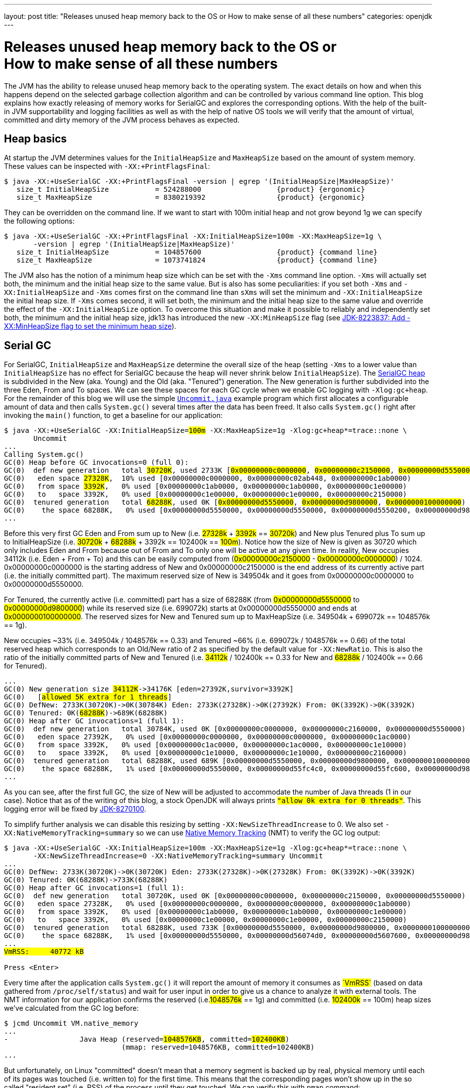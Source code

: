 ---
layout: post
title: "Releases unused heap memory back to the OS or How to make sense of all these numbers"
categories: openjdk
---

:toc:
:toc-placement!:
:source-highlighter: rouge
:icons: font
:listing-caption: Listing
:xrefstyle: short
:docinfo: shared
:docinfodir: styles/
ifdef::env-github[]
:tip-caption: :bulb:
:note-caption: :information_source:
:important-caption: :heavy_exclamation_mark:
:caution-caption: :fire:
:warning-caption: :warning:
endif::[]

= Releases unused heap memory back to the OS or pass:[<br/>]How to make sense of all these numbers
:page-author: Volker Simonis

The JVM has the ability to release unused heap memory back to the operating system. The exact details on how and when this happens depend on the selected garbage collection algorithm and can be controlled by various command line option. This blog explains how exactly releasing of memory works for SerialGC and explores the corresponding options. With the help of the built-in JVM supportability and logging facilities as well as with the help of native OS tools we will verify that the amount of virtual, committed and dirty memory of the JVM process behaves as expected.

== Heap basics

At startup the JVM determines values for the `InitialHeapSize` and `MaxHeapSize` based on the amount of system memory. These values can be inspected with `-XX:+PrintFlagsFinal`:

ifdef::env-github[TIP: You can read a much more nicely formatted version at https://simonis.github.io/Memory/Uncommit.html]

[source, console?prompt=$, options="nowrap", highlight=1]
----
$ java -XX:+UseSerialGC -XX:+PrintFlagsFinal -version | egrep '(InitialHeapSize|MaxHeapSize)'
   size_t InitialHeapSize           = 524288000                  {product} {ergonomic}
   size_t MaxHeapSize               = 8380219392                 {product} {ergonomic}
----

They can be overridden on the command line. If we want to start with 100m initial heap and not grow beyond 1g we can specify the following options:

[source, console?prompt=$, options="nowrap", highlight=1-2]
----
$ java -XX:+UseSerialGC -XX:+PrintFlagsFinal -XX:InitialHeapSize=100m -XX:MaxHeapSize=1g \
       -version | egrep '(InitialHeapSize|MaxHeapSize)'
   size_t InitialHeapSize           = 104857600                  {product} {command line}
   size_t MaxHeapSize               = 1073741824                 {product} {command line}
----

The JVM also has the notion of a minimum heap size which can be set with the `-Xms` command line option. `-Xms` will actually set both, the minimum and the initial heap size to the same value. But is also has some peculiarities: if you set both `-Xms` and `-XX:InitialHeapSize` and `-Xms` comes first on the command line than `sXms` will set the minimum and `-XX:InitialHeapSize` the initial heap size. If `-Xms` comes second, it will set both, the minimum and the initial heap size to the same value and override the effect of the `-XX:InitialHeapSize` option. To overcome this situation and make it possible to reliably and independently set both, the minimum and the initial heap size, jdk13 has introduced the new `-XX:MinHeapSize` flag (see https://bugs.openjdk.java.net/browse/JDK-8223837[JDK-8223837: Add -XX:MinHeapSize flag to set the minimum heap size]).

== Serial GC

For SerialGC, `InitialHeapSize` and `MaxHeapSize` determine the overall size of the heap (setting `-Xms` to a lower value than `InitialHeapSize` has no effect for SerialGC because the heap will never shrink below `InitialHeapSize`). The https://docs.oracle.com/en/java/javase/11/gctuning/factors-affecting-garbage-collection-performance.html[SerialGC heap] is subdivided in the New (aka. Young) and the Old (aka. "Tenured") generation. The New generation is further subdivided into the three Eden, From and To spaces. We can see these spaces for each GC cycle when we enable GC logging with `-Xlog:gc+heap`. For the remainder of this blog we will use the simple https://github.com/simonis/Memory/blob/master/examples/java/Uncommit.java[`Uncommit.java`] example program which first allocates a configurable amount of data and then calls `System.gc()` several times after the data has been freed. It also calls `System.gc()` right after invoking the `main()` function, to get a baseline for our application:

[source, console?prompt=$, options="nowrap", highlight=1-2, subs="+macros"]
----
$ java -XX:+UseSerialGC -XX:InitialHeapSize=+++<mark>100m</mark>+++ -XX:MaxHeapSize=1g -Xlog:gc+heap*=trace::none \
       Uncommit
...
Calling System.gc()
GC(0) Heap before GC invocations=0 (full 0):
GC(0)  def new generation   total +++<mark>30720K</mark>+++, used 2733K [+++<mark class="level1">0x00000000c0000000</mark>+++, +++<mark class="level1">0x00000000c2150000</mark>+++, +++<mark class="level2">0x00000000d5550000</mark>+++)
GC(0)   eden space +++<mark>27328K</mark>+++,  10% used [0x00000000c0000000, 0x00000000c02ab448, 0x00000000c1ab0000)
GC(0)   from space +++<mark>3392K</mark>+++,   0% used [0x00000000c1ab0000, 0x00000000c1ab0000, 0x00000000c1e00000)
GC(0)   to   space 3392K,   0% used [0x00000000c1e00000, 0x00000000c1e00000, 0x00000000c2150000)
GC(0)  tenured generation   total +++<mark>68288K</mark>+++, used 0K [+++<mark class="level2">0x00000000d5550000</mark>+++, +++<mark class="level2">0x00000000d9800000</mark>+++, +++<mark class="level2">0x0000000100000000</mark>+++)
GC(0)    the space 68288K,   0% used [0x00000000d5550000, 0x00000000d5550000, 0x00000000d5550200, 0x00000000d9800000)
...
----

Before this very first GC Eden and From sum up to New (i.e. +++<mark>27328k</mark>+++ + +++<mark>3392k</mark>+++ == +++<mark>30720k</mark>+++) and New plus Tenured plus To sum up to InitialHeapSize (i.e. +++<mark>30720k</mark>+++ + +++<mark>68288k</mark>+++ + 3392k == 102400k == +++<mark>100m</mark>+++). Notice how the size of New is given as 30720 which only includes Eden and From because out of From and To only one will be active at any given time. In reality, New occupies 34112k (i.e. Eden + From + To) and this can be easily computed from (+++<mark class="level1">0x00000000c2150000</mark>+++ - +++<mark class="level1">0x00000000c0000000</mark>+++) / 1024. 0x00000000c0000000 is the starting address of New and 0x00000000c2150000 is the end address of its currently active part (i.e. the initially committed part). The maximum reserved size of New is 349504k and it goes from 0x00000000c0000000 to 0x00000000d5550000.

For Tenured, the currently active (i.e. committed) part has a size of 68288K (from +++<mark class="level2">0x00000000d5550000</mark>+++ to +++<mark class="level2">0x00000000d9800000</mark>+++) while its reserved size (i.e. 699072k) starts at 0x00000000d5550000 and ends at +++<mark class="level2">0x0000000100000000</mark>+++. The reserved sizes for New and Tenured sum up to MaxHeapSize (i.e. 349504k + 699072k == 1048576k == 1g).

New occupies ~33% (i.e. 349504k / 1048576k == 0.33) and Tenured ~66% (i.e. 699072k / 1048576k == 0.66) of the total reserved heap which corresponds to an Old/New ratio of 2 as specified by the default value for `-XX:NewRatio`. This is also the ratio of the initially committed parts of New and Tenured (i.e. +++<mark>34112k</mark>+++ / 102400k == 0.33 for New and +++<mark>68288k</mark>+++ / 102400k == 0.66 for Tenured).

[source, console?prompt=$, options="nowrap", subs="+macros"]
----
...
GC(0) New generation size +++<mark>34112K</mark>+++->34176K [eden=27392K,survivor=3392K]
GC(0)   [+++<mark class="level1">allowed 5K extra for 1 threads</mark>+++]
GC(0) DefNew: 2733K(30720K)->0K(30784K) Eden: 2733K(27328K)->0K(27392K) From: 0K(3392K)->0K(3392K)
GC(0) Tenured: 0K(+++<mark>68288K</mark>+++)->689K(68288K)
GC(0) Heap after GC invocations=1 (full 1):
GC(0)  def new generation   total 30784K, used 0K [0x00000000c0000000, 0x00000000c2160000, 0x00000000d5550000)
GC(0)   eden space 27392K,   0% used [0x00000000c0000000, 0x00000000c0000000, 0x00000000c1ac0000)
GC(0)   from space 3392K,   0% used [0x00000000c1ac0000, 0x00000000c1ac0000, 0x00000000c1e10000)
GC(0)   to   space 3392K,   0% used [0x00000000c1e10000, 0x00000000c1e10000, 0x00000000c2160000)
GC(0)  tenured generation   total 68288K, used 689K [0x00000000d5550000, 0x00000000d9800000, 0x0000000100000000)
GC(0)    the space 68288K,   1% used [0x00000000d5550000, 0x00000000d55fc4c0, 0x00000000d55fc600, 0x00000000d9800000)
...
----

As you can see, after the first full GC, the size of New will be adjusted to accommodate the number of Java threads (1 in our case). Notice that as of the writing of this blog, a stock OpenJDK will always prints `+++<mark class="level1">"allow 0k extra for 0 threads"</mark>+++`. This logging error will be fixed by https://bugs.openjdk.java.net/browse/JDK-8270100[JDK-8270100].

To simplify further analysis we can disable this resizing by setting `-XX:NewSizeThreadIncrease` to 0. We also set `-XX:NativeMemoryTracking=summary` so we can use https://docs.oracle.com/en/java/javase/11/vm/native-memory-tracking.html[Native Memory Tracking] (NMT) to verify the GC log output:

[source, console?prompt=$, options="nowrap", highlight=1-2, subs="+macros"]
----
$ java -XX:+UseSerialGC -XX:InitialHeapSize=100m -XX:MaxHeapSize=1g -Xlog:gc+heap*=trace::none \
       -XX:NewSizeThreadIncrease=0 -XX:NativeMemoryTracking=summary Uncommit
...
GC(0) DefNew: 2733K(30720K)->0K(30720K) Eden: 2733K(27328K)->0K(27328K) From: 0K(3392K)->0K(3392K)
GC(0) Tenured: 0K(68288K)->733K(68288K)
GC(0) Heap after GC invocations=1 (full 1):
GC(0)  def new generation   total 30720K, used 0K [0x00000000c0000000, 0x00000000c2150000, 0x00000000d5550000)
GC(0)   eden space 27328K,   0% used [0x00000000c0000000, 0x00000000c0000000, 0x00000000c1ab0000)
GC(0)   from space 3392K,   0% used [0x00000000c1ab0000, 0x00000000c1ab0000, 0x00000000c1e00000)
GC(0)   to   space 3392K,   0% used [0x00000000c1e00000, 0x00000000c1e00000, 0x00000000c2150000)
GC(0)  tenured generation   total 68288K, used 733K [0x00000000d5550000, 0x00000000d9800000, 0x0000000100000000)
GC(0)    the space 68288K,   1% used [0x00000000d5550000, 0x00000000d56074d0, 0x00000000d5607600, 0x00000000d9800000)
...
+++<mark>VmRSS:	   40772 kB</mark>+++

Press <Enter>
----

Every time after the application calls `System.gc()` it will report the amount of memory it consumes as +++<mark>`VmRSS`</mark>+++ (based on data gathered from `/proc/self/status`) and wait for user input in order to give us a chance to analyze it with external tools. The NMT information for our application confirms the reserved (i.e.+++<mark>1048576k</mark>+++ == 1g) and committed (i.e. +++<mark>102400k</mark>+++ == 100m) heap sizes we've calculated from the GC log before:

[source, console?prompt=$, options="nowrap", highlight=1, subs="+macros"]
----
$ jcmd Uncommit VM.native_memory
...
-                 Java Heap (reserved=+++<mark>1048576KB</mark>+++, committed=+++<mark>102400KB</mark>+++)
                            (mmap: reserved=1048576KB, committed=102400KB)
...
----

But unfortunately, on Linux "committed" doesn't mean that a memory segment is backed up by real, physical memory until each of its pages was touched (i.e. written to) for the first time. This means that the corresponding pages won't show up in the so called "resident set" (i.e. RSS) of the process until they get touched. We can verify this with `pmap` command:

[source, console?prompt=$, options="nowrap", highlight=1]
----
$ pmap -x 17126
...
Address           Kbytes     RSS   Dirty Mode  Mapping
00000000c0000000   34112    1408    1408 rw---   [ anon ]    <1>
00000000c2150000  315392       0       0 -----   [ anon ]    <3>
00000000d5550000   68288     736     736 rw---   [ anon ]    <2>
00000000d9800000  630784       0       0 -----   [ anon ]    <3>
0000000800000000      12      12      12 rwx-- classes.jsa
0000000800003000    4348    4052    3140 rw--- classes.jsa
0000000800442000    7956    7632       0 r---- classes.jsa
...
---------------- ------- ------- -------
total kB         3470076   41820   14000
----

"rw" (i.e. read/write) mode means that the corresponding mapping has been committed while an empty mode indicates a virtual memory mapping which has only been reserved but not yet committed. "RSS" (i.e. resident set size) denotes the part of the corresponding mapping which is actually present in physical memory. If a virtual memory mapping is backed up by a file, the "Mapping" section contains the file name (e.g. `classes.jsa` for the CDS, i.e. class data sharing archive). For the Java heap `[ anon ]` indicates that it is an anonymous mapping. Finally, the "Dirty" column prints the amount of memory which has been changed with respect to the primary source of the mapping. For anonymous mappings like the Java heap, RSS is equal to Dirty but for file mappings like the CDS archive we can see that for writable sections some parts might still correspond to the original data in the file and Dirty \<= RSS \<= Kbytes. For read-only mappings, the application can't change the data so Dirty will always be zero (see these https://simonis.github.io/JavaZone2018/CDS/cds.xhtml#/10/1[slides] and https://vimeo.com/289644820#t=2789s[presentation] for more details about the CDS sections and layout).

For the Java heap we can see that a slice of 34112k callout:1[](which is exactly the size of "Eden + From + To") and another one of 68288k callout:2[](which corresponds to the size of Tenured) are committed while the remaining part of the heap callout:3[](315392k + 630784k == 946176k == 1048576k - 102400k == 1048576 - (34112k + 68288k)) is only reserved. The interesting and maybe surprising part of this itemization is the fact that out of the 102400k committed Java heap (as displayed by the GC log and NMT) only 2144k (i.e. 1408k + 736k) are initially mapped to physical memory and account for the process' RSS.

It is also interesting to see that for the old generation the RSS portion reported by `pmap` corresponds exactly to the used part of that region as reported by the GC log if we align it to 4k pages  callout:2[](i.e. 736k == (733k + 4k) & 0xfff8). For the new generation the 1408k RSS as reported by `pmap`  callout:1[] is much smaller than the 2733k reported by the GC log as "used". This difference is caused by a feature called "thread local allocation buffer" (TLAB) which is used to speed up allocations. It works by assigning each thread an own, private chunk of Eden such that it doesn't need to synchronize with other threads for each allocation. For the GC log, these parts of Eden count as "used", although the threads owning them might not have filled them up (i.e. touched them) completely. If we run our sample application with `-XX:-UseTLAB` we can see that the reported "used" size of +++<mark>1393k</mark>+++ for the new generation is much closer to the 1408k RSS as reported by `pmap`:

[source, console?prompt=$, options="nowrap", highlight=1-2, subs="+macros"]
----
$ java -XX:+UseSerialGC -XX:InitialHeapSize=100m -XX:MaxHeapSize=1g -Xlog:gc+heap*=trace::none \
       -XX:NewSizeThreadIncrease=0 -XX:NativeMemoryTracking=summary -XX:-UseTLAB Uncommit
...
GC(0) Heap before GC invocations=0 (full 0):
GC(0)  def new generation   total 30720K, used +++<mark>1393K</mark>+++ [0x00000000c0000000, 0x00000000c2150000, 0x00000000d5550000)
GC(0)   eden space 27328K,   5% used [0x00000000c0000000, 0x00000000c015c6a8, 0x00000000c1ab0000)
GC(0)   from space 3392K,   0% used [0x00000000c1ab0000, 0x00000000c1ab0000, 0x00000000c1e00000)
GC(0)   to   space 3392K,   0% used [0x00000000c1e00000, 0x00000000c1e00000, 0x00000000c2150000)
----

The size of the TLAB is adaptive but can also be specified with the `-XX:TLABSize` option. It defaults to zero which means that the initial size will be determined ergonomically. Unfortunately, this determined, initial size can only be logged in a debug build of the JVM with the command line option `-Xlog:tlab*=trace`:

[source, console?prompt=$, options="nowrap", highlight=1]
----
$ java -Xlog:tlab*=trace -version
[0.066s][trace][gc,tlab] TLAB min: 328 initial: 62914 max: 262144
...
----

To sum it up, we can see that after the first `System.gc()`, our Java process only uses ~40m of RSS (i.e. 41820k according to `pmap` and 40772k according to ``Uncommit``s output). The Java heap only contributes 2144k (i.e. 1408k + 736k) to this amount.

### Allocating memory

After pressing `<Enter>`, the sample application will allocate 512 megabaytes in chunks of `int[256]` arrays (the amount of allocated megabytes can be configured with the first command line argument). The allocations will trigger several implicit GCs and increase the committed heap to accommodate for the new data. After all the allocations have been satisfied, we get the following output:

[source, console?prompt=$, options="nowrap", subs="+macros"]
----
...
GC(24) Heap after GC invocations=21 (full 5):
GC(24)  def new generation   total +++<mark class="level1">30720K</mark>+++, used 3392K [0x00000000c0000000, 0x00000000c2150000, 0x00000000d5550000)
GC(24)   eden space +++<mark>27328K</mark>+++,   0% used [0x00000000c0000000, 0x00000000c0000000, 0x00000000c1ab0000)
GC(24)   from space +++<mark>3392K</mark>+++, 100% used [0x00000000c1ab0000, 0x00000000c1e00000, 0x00000000c1e00000)
GC(24)   to   space +++<mark>3392K</mark>+++,   0% used [0x00000000c1e00000, 0x00000000c1e00000, 0x00000000c2150000)
GC(24)  tenured generation   total +++<mark class="level2">699072K</mark>+++, used 530586K [0x00000000d5550000, 0x0000000100000000, 0x0000000100000000)
GC(24)    the space 699072K,  75% used [0x00000000d5550000, 0x00000000f5b76990, 0x00000000f5b76a00, 0x0000000100000000)
GC(24)  Metaspace       used 1066K, committed 1216K, reserved 1056768K
GC(24)   class space    used 101K, committed 192K, reserved 1048576K
Successfully allocated 512MB memory
VmRSS:	  605720 kB
...
----

The new generation is now using (i.e. has committed) 34112k (i.e. Eden + From + To == +++<mark>27328K</mark>+++ + +++<mark>3392K</mark>+++ + +++<mark>3392K</mark>+++ == +++<mark class="level1">30720K</mark>+++ + 3392K == 34112k) and the old generation is using +++<mark class="level2">699072k</mark>+++ which corresponds to its maximum size. These are the same numbers as reported by NMT (i.e. 699072k + 34112k == +++<mark>733184k</mark>+++):

[source, console?prompt=$, options="nowrap", subs="+macros"]
----
-                 Java Heap (reserved=1048576KB, committed=+++<mark>733184KB</mark>+++)
                            (mmap: reserved=1048576KB, committed=733184KB)
----

If we are looking at the `pmap` output, we'll see:

[source, console?prompt=$, options="nowrap"]
----
Address           Kbytes     RSS   Dirty Mode  Mapping
00000000c0000000   34112   34112   34112 rw---   [ anon ]   <1>
00000000c2150000  315392       0       0 -----   [ anon ]
00000000d5550000  699072  530588  530588 rw---   [ anon ]   <2>
0000000800000000      12      12      12 rwx-- classes.jsa
...
---------------- ------- ------- -------
total kB         3536640  607048  579104                    <3>
----

The Tenured generation is now fully committed and 530588k out of the total 699072k are mapped to physical memory callout:2[]. From the young generation, 34112k out of 315392k are committed and mapped to physical memory callout:1[]. These numbers correspond to the committed heap size reported by NMT (i.e. 699072k + 34112k == 733184k). The Java heap now contributes 564700k (i.e. 530588k + 34112k == 564700k) to the total of 607048k RSS callout:3[] (or 605720 as reported by the application) consumed by the Java process.

Pressing `<Enter>` one more time, will unlink the allocated memory and make it available for reclamation by the GC:

[source, console?prompt=$, options="nowrap"]
----
...
Successfully unlinked 512MB memory
VmRSS:	  605960 kB

Press <Enter>
...
----

Every subsequent press of `<Enter>` will trigger a new `System.gc()`. The total number of system GCs is configurable as an optional, second command line parameter and defaults to 5. We will now take a look at the `CardGeneration::compute_new_size` section in the log which we've ignored until now:

[source, options="nowrap", highlight=9..16, subs="+macros"]
----
GC(25) Heap before GC invocations=21 (full 5):
GC(25)  def new generation   total 30720K, used 14935K [0x00000000c0000000, 0x00000000c2150000, 0x00000000d5550000)
GC(25)   eden space 27328K,  42% used [0x00000000c0000000, 0x00000000c0b45ec8, 0x00000000c1ab0000)
GC(25)   from space 3392K, 100% used [0x00000000c1ab0000, 0x00000000c1e00000, 0x00000000c1e00000)
GC(25)   to   space 3392K,   0% used [0x00000000c1e00000, 0x00000000c1e00000, 0x00000000c2150000)
GC(25)  tenured generation   total 699072K, used +++<mark>528963K</mark>+++ [0x00000000d5550000, 0x0000000100000000, 0x0000000100000000)
GC(25)    the space 699072K,  75% used [0x00000000d5550000, 0x00000000f59e0df8, 0x00000000f59e0e00, 0x0000000100000000)

GC(25) CardGeneration::compute_new_size:
GC(25)     minimum_free_percentage:   0,40  maximum_used_percentage:   0,60
GC(25)      free_after_gc   : 671718,8K   used_after_gc   : +++<mark class="level1">27353,2K</mark>+++   capacity_after_gc   : 699072,0K
GC(25)      free_percentage:   0,96
GC(25)     maximum_free_percentage:   0,70  minimum_used_percentage:   0,30
GC(25)     _capacity_at_prologue: 699072,0K  minimum_desired_capacity: 68288,0K  maximum_desired_capacity: 91177,4K
GC(25)     shrinking:  initSize: 68288,0K  maximum_desired_capacity: +++<mark class="level2">91177,4K</mark>+++
GC(25)     shrink_bytes: 0,0K  current_shrink_factor: 0  new shrink factor: 10  _min_heap_delta_bytes: 192,0K

GC(25) DefNew: 14935K(30720K)->0K(30720K) Eden: 11543K(27328K)->0K(27328K) From: 3392K(3392K)->0K(3392K)
GC(25) Tenured: +++<mark>528963K</mark>+++(699072K)->+++<mark class="level1">27353K</mark>+++(699072K)

GC(25) Heap after GC invocations=22 (full 6):
GC(25)  def new generation   total 30720K, used 0K [0x00000000c0000000, 0x00000000c2150000, 0x00000000d5550000)
GC(25)   eden space 27328K,   0% used [0x00000000c0000000, 0x00000000c0000000, 0x00000000c1ab0000)
GC(25)   from space 3392K,   0% used [0x00000000c1ab0000, 0x00000000c1ab0000, 0x00000000c1e00000)
GC(25)   to   space 3392K,   0% used [0x00000000c1e00000, 0x00000000c1e00000, 0x00000000c2150000)
GC(25)  tenured generation   total 699072K, used +++<mark class="level1">27353K</mark>+++ [0x00000000d5550000, 0x0000000100000000, 0x0000000100000000)
GC(25)    the space 699072K,   3% used [0x00000000d5550000, 0x00000000d70064e0, 0x00000000d7006600, 0x0000000100000000)
Performed 1. System.gc()

VmRSS:	  603992 kB
Press <Enter>
----

This function gets called after each full GC to adjust the heap size between `InitialHeapSize` and `MaxHeapSize` if necessary. In addition to the initial and the maximum heap size it is controlled by the two parameters `MinHeapFreeRatio` which denotes the minimum percentage of heap free after GC to avoid expansion and `MaxHeapFreeRatio` which gives the maximum percentage of heap free after GC to avoid shrinking. For SerialGC the latter two parameters apply to the old generation only while for other GCs like G1 and ParallelGC they apply to the whole heap.

`MinHeapFreeRatio` (displayed as `minimum_free_percentage` in the GC log) defaults to 40% and `MaxHeapFreeRatio` (shown as `maximum_free_percentage` in the log) defaults to 70%. After this full GC cycle the used part of Tenured has dropped from +++<mark>528963k</mark>+++ to +++<mark class="level1">27353.2k</mark>+++ which leads to a free ratio of 96% (i.e. (699072k - 27353.2k) / 699072k == 0.96%). In order to compute the new size of Tenured after this GC we have to take into account that our `maximum_free_percentage` is 70%. So we set the currently `used_after_gc` amount (i.e. 27353.2k) to 30% and compute the desired size of Tenured to +++<mark class="level2">91177.4k</mark>+++ (i.e. 27353.2k / 0.30 == 91177.4). Notice that the minimal shrunken size of Tenured (i.e. `minimum_desired_capacity`) has a lower bound of 68288k which is the initially computed size of Tenured for a heap size of 100m.

This means that we could shrink Tenured after this GC cycle by 699072k - 91177k == 607895k. However, in order to avoid repetitive shrink/expand cycles, the JVM additionally damps the shrink amount (i.e. `shrink_bytes`) by a series of hard-coded shrink factors which start at 0% and increase from 10% to 40% and finally 100%. Because the initial shrink factor is 0% `shrink_bytes` evaluates to 0k which that means no heap reduction will happen after this GC. In the end, although this full GC has collected ~500m of garbage, the RSS footprint of the Java process remains almost unchanged at ~600m.

If we press `<Enter>` one more time, the second `System.gc()` will be triggered after we've unlinked the 512m of allocated memory:

[source, options="nowrap", highlight=9..17, subs="+macros"]
----
GC(26) Heap before GC invocations=22 (full 6):
GC(26)  def new generation   total 30720K, used 534K [0x00000000c0000000, 0x00000000c2150000, 0x00000000d5550000)
GC(26)   eden space 27328K,   1% used [0x00000000c0000000, 0x00000000c0085bb8, 0x00000000c1ab0000)
GC(26)   from space 3392K,   0% used [0x00000000c1ab0000, 0x00000000c1ab0000, 0x00000000c1e00000)
GC(26)   to   space 3392K,   0% used [0x00000000c1e00000, 0x00000000c1e00000, 0x00000000c2150000)
GC(26)  tenured generation   total 699072K, used 27353K [0x00000000d5550000, 0x0000000100000000, 0x0000000100000000)
GC(26)    the space 699072K,   3% used [0x00000000d5550000, 0x00000000d70064e0, 0x00000000d7006600, 0x0000000100000000)

GC(26) CardGeneration::compute_new_size:
GC(26)     minimum_free_percentage:   0,40  maximum_used_percentage:   0,60
GC(26)      free_after_gc   : 671718,4K   used_after_gc   : 27353,6K   capacity_after_gc   : 699072,0K
GC(26)      free_percentage:   0,96
GC(26)     maximum_free_percentage:   0,70  minimum_used_percentage:   0,30
GC(26)     _capacity_at_prologue: 699072,0K  minimum_desired_capacity: 68288,0K  maximum_desired_capacity: 91178,7K
GC(26)     shrinking:  initSize: 68288,0K  maximum_desired_capacity: +++<mark>91178,7K</mark>+++
GC(26)     shrink_bytes: +++<mark class="level2">60789,3K</mark>+++  current_shrink_factor: +++<mark class="level1">10</mark>+++  new shrink factor: 40  _min_heap_delta_bytes: 192,0K
GC(26) Shrinking tenured generation from 699072K to 638284K

GC(26) DefNew: 534K(30720K)->0K(30720K) Eden: 534K(27328K)->0K(27328K) From: 0K(3392K)->0K(3392K)
GC(26) Tenured: 27353K(699072K)->27353K(638284K)

GC(26) Heap after GC invocations=23 (full 7):
GC(26)  def new generation   total 30720K, used 0K [0x00000000c0000000, 0x00000000c2150000, 0x00000000d5550000)
GC(26)   eden space 27328K,   0% used [0x00000000c0000000, 0x00000000c0000000, 0x00000000c1ab0000)
GC(26)   from space 3392K,   0% used [0x00000000c1ab0000, 0x00000000c1ab0000, 0x00000000c1e00000)
GC(26)   to   space 3392K,   0% used [0x00000000c1e00000, 0x00000000c1e00000, 0x00000000c2150000)
GC(26)  tenured generation   total 638284K, used 27353K [0x00000000d5550000, 0x00000000fc4a3000, 0x0000000100000000)
GC(26)    the space 638284K,   4% used [0x00000000d5550000, 0x00000000d7006678, 0x00000000d7006800, 0x00000000fc4a3000)
Performed 2. System.gc()

VmRSS:	  604028 kB
Press <Enter>
----

This time the `maximum_desired_capacity` is +++<mark>91178.7k</mark>+++ which, together with the new shrink factor of +++<mark class="level1">10%</mark>+++, allows us to shrink (i.e. uncommit) the Tenured heap by +++<mark class="level2">60789.3k</mark>+++ (i.e. (699072k - 91178.7k) * 0.10 == 607893.3k * 0.10 == 60789.3k). Notice that although we've uncommitted ~60m of old heap, the RSS footprint of the process still remains unchanged at ~600m. This is because the 60m memory which we've just uncommitted haven't been touched before so they did not increase the memory footprint of the Java process. We can verify this by running `pmap`. After the previous, 6th full GC, the memory layout of the heap looked as follows:

[source, console?prompt=$, options="nowrap"]
----
Address           Kbytes     RSS   Dirty Mode  Mapping
00000000c0000000   34112   34112   34112 rw---   [ anon ]
00000000c2150000  315392       0       0 -----   [ anon ]
00000000d5550000  699072  528976  528976 rw---   [ anon ]  <1>
----

You can see that the whole 699072k Tenured generation is committed, but only 528976k are dirty callout:1[](i.e. have been touched). After the latest, 7th `System.gc()`, the `pmap` output looks as follows:

[source, console?prompt=$, options="nowrap"]
----
Address           Kbytes     RSS   Dirty Mode  Mapping
00000000c0000000   34112   34112   34112 rw---   [ anon ]
00000000c2150000  315392       0       0 -----   [ anon ]
00000000d5550000  638284  528976  528976 rw---   [ anon ]  <1>
00000000d90ad000   60788       0       0 -----   [ anon ]  <2>
----

As you can see, 60788k (i.e. 60789.3k aligned down to 4k pages) have now been uncommitted callout:2[], but the number of dirty pages remains the same callout:1[]. Uncommitting has no impact on the RSS footprint in this case. Let's see what happens if we trigger yet another `System.gc()`:

[source, options="nowrap", highlight=9..17, subs="+macros"]
----
GC(27) Heap before GC invocations=23 (full 7):
GC(27)  def new generation   total 30720K, used 534K [0x00000000c0000000, 0x00000000c2150000, 0x00000000d5550000)
GC(27)   eden space 27328K,   1% used [0x00000000c0000000, 0x00000000c0085bc0, 0x00000000c1ab0000)
GC(27)   from space 3392K,   0% used [0x00000000c1ab0000, 0x00000000c1ab0000, 0x00000000c1e00000)
GC(27)   to   space 3392K,   0% used [0x00000000c1e00000, 0x00000000c1e00000, 0x00000000c2150000)
GC(27)  tenured generation   total 638284K, used +++<mark>27354K</mark>+++ [0x00000000d5550000, 0x00000000fc4a3000, 0x0000000100000000)
GC(27)    the space 638284K,   4% used [0x00000000d5550000, 0x00000000d70068a8, 0x00000000d7006a00, 0x00000000fc4a3000)

GC(27) CardGeneration::compute_new_size:
GC(27)     minimum_free_percentage:   0,40  maximum_used_percentage:   0,60
GC(27)      free_after_gc   : 637481,5K   used_after_gc   :  802,5K   capacity_after_gc   : 638284,0K
GC(27)      free_percentage:   1,00
GC(27)     maximum_free_percentage:   0,70  minimum_used_percentage:   0,30
GC(27)     _capacity_at_prologue: 638284,0K  minimum_desired_capacity: 68288,0K  maximum_desired_capacity: 68288,0K
GC(27)     shrinking:  initSize: 68288,0K  maximum_desired_capacity: +++<mark class="level1">68288,0K</mark>+++
GC(27)     shrink_bytes: +++<mark class="level2">227998,4K</mark>+++  current_shrink_factor: +++<mark class="level2">40</mark>+++  new shrink factor: 100  _min_heap_delta_bytes: 192,0K
GC(27) Shrinking tenured generation from 638284K to 410288K

GC(27) DefNew: 534K(30720K)->0K(30720K) Eden: 534K(27328K)->0K(27328K) From: 0K(3392K)->0K(3392K)
GC(27) Tenured: +++<mark>27354K</mark>+++(638284K)->+++<mark>802K</mark>+++(410288K)

GC(27) Heap after GC invocations=24 (full 8):
GC(27)  def new generation   total 30720K, used 0K [0x00000000c0000000, 0x00000000c2150000, 0x00000000d5550000)
GC(27)   eden space 27328K,   0% used [0x00000000c0000000, 0x00000000c0000000, 0x00000000c1ab0000)
GC(27)   from space 3392K,   0% used [0x00000000c1ab0000, 0x00000000c1ab0000, 0x00000000c1e00000)
GC(27)   to   space 3392K,   0% used [0x00000000c1e00000, 0x00000000c1e00000, 0x00000000c2150000)
GC(27)  tenured generation   total 410288K, used +++<mark>802K</mark>+++ [0x00000000d5550000, 0x00000000ee5fc000, 0x0000000100000000)
GC(27)    the space 410288K,   0% used [0x00000000d5550000, 0x00000000d56189d8, 0x00000000d5618a00, 0x00000000ee5fc000)
Performed 3. System.gc()

VmRSS:	  484636 kB
Press <Enter>
----

This time, occupancy of Tenured after the GC has dropped from +++<mark>27354k</mark>+++ to +++<mark>802k</mark>+++. This means that we could potentially further shrink Tenured down to 2675k (i.e. 802.5 / 0.3 == 2675k) but because we have to respect the initial Tenured size as lower bound `maximum_desired_capacity` becomes +++<mark class="level1">68288k</mark>+++ which is equal to `minimum_desired_capacity`. Together with the new shrink factor of +++<mark class="level2">40%</mark>+++ this allows us to shrink the old heap by another +++<mark class="level2">227998.4k</mark>+++ (i.e. (638284k - 68288k) * 0.4 = 227998.4k). We can see that the RSS footprint of the process has now finally dropped from ~600m down to ~480m. This is still less than the ~220m we've shrunken the heap, but we know by now that it's not the amount of uncommitted memory which is crucial, but the amount of _dirty_ memory we've uncommitted.

The previous `pmap` output after the 7th full GC looked as follows:

[source, console?prompt=$, options="nowrap", subs="+macros"]
----
Address           Kbytes     RSS   Dirty Mode  Mapping
00000000c0000000   34112   34112   34112 rw---   [ anon ]
00000000c2150000  315392       0       0 -----   [ anon ]
00000000d5550000  638284  +++<mark class="level1">528976</mark>+++  528976 rw---   [ anon ]
00000000d90ad000   +++<mark>60788</mark>+++       0       0 -----   [ anon ] 
----

Comparing the previous memory map with the current one confirms these results:

[source, console?prompt=$, options="nowrap", subs="+macros"]
----
Address           Kbytes     RSS   Dirty Mode  Mapping
00000000c0000000   34112   34112   34112 rw---   [ anon ]
00000000c2150000  315392       0       0 -----   [ anon ]
00000000d5550000  410288  +++<mark class="level1">410288</mark>+++  410288 rw---   [ anon ]
00000000ee5fc000  +++<mark>288784</mark>+++       0       0 -----   [ anon ]
----

We've uncommitted an additional amount of 227996k (i.e. +++<mark>288784k</mark>+++ - +++<mark>60788k</mark>+++ == 227996k) which corresponds exactly to `shrink_bytes` aligned down to 4k pages. And this time, out of the 227996k uncommitted memory, 118688k (i.e. +++<mark class="level1">528976k</mark>+++ - +++<mark class="level1">410288k</mark>+++ == 118688k) have been dirty which correlates quite well with the observed decrease in the proecss' RSS usage from 604028k down to 484636k (i.e. 604028k - 484636k == 119392k).

After the 4th `System.gc()` we're finally down the initial Tenured size of +++<mark>68288k</mark>+++:

[source, options="nowrap", highlight=9..17, subs="+macros"]
----
GC(28) Heap before GC invocations=24 (full 8):
GC(28)  def new generation   total 30720K, used 808K [0x00000000c0000000, 0x00000000c2150000, 0x00000000d5550000)
GC(28)   eden space 27328K,   2% used [0x00000000c0000000, 0x00000000c00ca0f8, 0x00000000c1ab0000)
GC(28)   from space 3392K,   0% used [0x00000000c1ab0000, 0x00000000c1ab0000, 0x00000000c1e00000)
GC(28)   to   space 3392K,   0% used [0x00000000c1e00000, 0x00000000c1e00000, 0x00000000c2150000)
GC(28)  tenured generation   total 410288K, used 802K [0x00000000d5550000, 0x00000000ee5fc000, 0x0000000100000000)
GC(28)    the space 410288K,   0% used [0x00000000d5550000, 0x00000000d56189d8, 0x00000000d5618a00, 0x00000000ee5fc000)

GC(28) CardGeneration::compute_new_size:
GC(28)     minimum_free_percentage:   0,40  maximum_used_percentage:   0,60
GC(28)      free_after_gc   : 409485,2K   used_after_gc   :  802,8K   capacity_after_gc   : 410288,0K
GC(28)      free_percentage:   1,00
GC(28)     maximum_free_percentage:   0,70  minimum_used_percentage:   0,30
GC(28)     _capacity_at_prologue: 410288,0K  minimum_desired_capacity: 68288,0K  maximum_desired_capacity: 68288,0K
GC(28)     shrinking:  initSize: 68288,0K  maximum_desired_capacity: 68288,0K
GC(28)     shrink_bytes: 342000,0K  current_shrink_factor: 100  new shrink factor: 100  _min_heap_delta_bytes: 192,0K
GC(28) Shrinking tenured generation from 410288K to +++<mark>68288K</mark>+++

GC(28) DefNew: 808K(30720K)->0K(30720K) Eden: 808K(27328K)->0K(27328K) From: 0K(3392K)->0K(3392K)
GC(28) Tenured: 802K(410288K)->802K(+++<mark>68288K</mark>+++)

GC(28) Heap after GC invocations=25 (full 9):
GC(28)  def new generation   total 30720K, used 0K [0x00000000c0000000, 0x00000000c2150000, 0x00000000d5550000)
GC(28)   eden space 27328K,   0% used [0x00000000c0000000, 0x00000000c0000000, 0x00000000c1ab0000)
GC(28)   from space 3392K,   0% used [0x00000000c1ab0000, 0x00000000c1ab0000, 0x00000000c1e00000)
GC(28)   to   space 3392K,   0% used [0x00000000c1e00000, 0x00000000c1e00000, 0x00000000c2150000)
GC(28)  tenured generation   total +++<mark>68288K</mark>+++, used 802K [0x00000000d5550000, 0x00000000d9800000, 0x0000000100000000)
GC(28)    the space 68288K,   1% used [0x00000000d5550000, 0x00000000d5618b10, 0x00000000d5618c00, 0x00000000d9800000)
Performed 4. System.gc()

VmRSS:	  +++<mark class="level1">141304 kB</mark>+++
Press <Enter>
----

The RSS footprint has significantly dropped down to +++<mark class="level1">~140m</mark>+++ but is still significantly higher compared to the ~40m before the allocation of 512m of data by the application. The output of `pmap` shows that although the live set of Java objects in New and Tenured only requires ~800k of memory, both New and Tenured are now fully touched and dirty up to the amount of `InitialHeapSize` (i.e. +++<mark>68288k</mark>+++ + +++<mark>34112k</mark>+++ == 102400k == 100m) and contribute with 100m to the RSS footprint of the process:

[source, console?prompt=$, options="nowrap", subs="+macros"]
----
Address           Kbytes     RSS   Dirty Mode  Mapping
00000000c0000000   34112   +++<mark>34112</mark>+++   34112 rw---   [ anon ]
00000000c2150000  315392       0       0 -----   [ anon ]
00000000d5550000   68288   +++<mark>68288</mark>+++   68288 rw---   [ anon ]
00000000d9800000  630784       0       0 -----   [ anon ]
----

These 100m which correspond to the difference between the initial and the current memory usage won't go away, no matter how often we will call `System.gc()` and no matter how low the heap consumption will decrease.

== Fine tuning

=== `-XX:+AlwaysPreTouch`

The fact that Linux by default lazily maps committed, virtual memory to real, physical memory only when the corresponding memory pages get actually touched is a nice optimization which helps to save memory and CPU cycles at startup. But it also comes at a cost. Depending on the https://www.kernel.org/doc/Documentation/vm/overcommit-accounting[memory overcommit settings] an application might run into out of memory situations long time after it has reserved and committed the amount of memory it requires. Also, mapping virtual to physical pages on demand can cause unpredictable delays for certain memory accesses. To mitigate these drawbacks, the OpenJDK provides the `-XX:+AlwaysPreTouch` option (off by default) which will immediately touch (i.e. map to phyiscal memory) all the committed heap and code cache parts right at JVM startup. Enabling `-XX:+AlwaysPreTouch` slows done the startup a little bit but leads to more consistent and constant runtime behavior.

Running our example `Uncommit` application with `-XX:+AlwaysPreTouch` will result in the following GC log output for the first `System.gc()`:

[source, console?prompt=$, options="nowrap", highlight=1..2, subs="+macros"]
----
$ java -XX:+UseSerialGC -XX:InitialHeapSize=100m -XX:MaxHeapSize=1g -Xlog:gc+heap*=trace::none \
       -XX:NewSizeThreadIncrease=0 -XX:+AlwaysPreTouch Uncommit
...
GC(0) Heap after GC invocations=1 (full 1):
GC(0)  def new generation   total 30720K, used 0K [0x00000000c0000000, 0x00000000c2150000, 0x00000000d5550000)
GC(0)   eden space 27328K,   0% used [0x00000000c0000000, 0x00000000c0000000, 0x00000000c1ab0000)
GC(0)   from space 3392K,   0% used [0x00000000c1ab0000, 0x00000000c1ab0000, 0x00000000c1e00000)
GC(0)   to   space 3392K,   0% used [0x00000000c1e00000, 0x00000000c1e00000, 0x00000000c2150000)
GC(0)  tenured generation   total 68288K, used 733K [0x00000000d5550000, 0x00000000d9800000, 0x0000000100000000)
GC(0)    the space 68288K,   1% used [0x00000000d5550000, 0x00000000d5607500, 0x00000000d5607600, 0x00000000d9800000)
...
VmRSS:	  +++<mark>147532</mark>+++ kB
----

Compared to before when running with the default `-XX:-AlwaysPreTouch` setting, the size and occupancy of New and Tenured are exactly the same, but the RSS footprint of the whole process has increased from ~40m to +++<mark>~147m</mark>+++. Double checking with `pmap` confirms, that the committed parts of New and Tenured have the same size like before with the only difference that they are now fully dirty (i.e. completely mapped to physical pages):

[source, console?prompt=$, options="nowrap", subs="+macros"]
----
Address           Kbytes     RSS   Dirty Mode  Mapping
00000000c0000000   +++<mark>34112</mark>+++   +++<mark>34112</mark>+++   34112 rw---   [ anon ]
00000000c2150000  315392       0       0 -----   [ anon ]
00000000d5550000   +++<mark class="level1">68288</mark>+++   +++<mark class="level1">68288</mark>+++   68288 rw---   [ anon ]
00000000d9800000  630784       0       0 -----   [ anon ]
----

A careful reader might have observed that the fully touched heap only accounts for ~100m additional memory. The remaining ~7m of additional RSS memory originate from the Code Cache (used by the JIT compilers) which has now also been completely touched at startup. With `-XX:+AlwaysPreTouch` the maximum RSS footprint of our example application will increase up to ~780m (compared to ~600m before) but than decrease back to the initial ~147m after calling `System.gc()` four times.

=== `-XX:-ShrinkHeapInSteps`

As we have seen in our example, it takes four full GC cycles with SerialGC to return all non-required heap memory back to the OS. The predefined shrink factors can help to avoid oscillating heap size changes but in some situations it might be beneficial if the the application itself could fully control when heap memory will be returned to the OS. Since jdk 9 this is possible with the new `-XX:-ShrinkHeapInSteps` option which is on by default (see https://bugs.openjdk.java.net/browse/JDK-8146436[JDK-8146436: Add -XX:-ShrinkHeapInSteps option]). If `ShrinkHeapInSteps` is disabled, a call to `System.gc()` will always shrink the heap down right to the `maximum_desired_capacity` (i.e. the shrink factor will always be 100%). With this option, we will get the following log for the first `System.gc()` after the allocation:

[source, console?prompt=$, options="nowrap", highlight=1..2, subs="+macros"]
----
$ java -XX:+UseSerialGC -XX:InitialHeapSize=100m -XX:MaxHeapSize=1g -Xlog:gc+heap*=trace::none \
       -XX:NewSizeThreadIncrease=0 -XX:-ShrinkHeapInSteps Uncommit
...
GC(25) CardGeneration::compute_new_size:
GC(25)     minimum_free_percentage:   0,40  maximum_used_percentage:   0,60
GC(25)      free_after_gc   : 671718,8K   used_after_gc   : 27353,2K   capacity_after_gc   : 699072,0K
GC(25)      free_percentage:   0,96
GC(25)     maximum_free_percentage:   0,70  minimum_used_percentage:   0,30
GC(25)     _capacity_at_prologue: 699072,0K  +++<mark>minimum_desired_capacity: 68288,0K</mark>+++  maximum_desired_capacity: 91177,4K
GC(25)     shrinking:  initSize: 68288,0K  +++<mark class="level1">maximum_desired_capacity: 91177,4K</mark>+++
GC(25)     shrink_bytes: 607894,6K  current_shrink_factor: 0  new shrink factor: 0  _min_heap_delta_bytes: 192,0K
GC(25) +++<mark class="level2">Shrinking tenured generation from 699072K to 91180K</mark>+++

GC(25) DefNew: 14935K(30720K)->0K(30720K) Eden: 11543K(27328K)->0K(27328K) From: 3392K(3392K)->0K(3392K)
GC(25) Tenured: 528963K(699072K)->27353K(91180K)

GC(25) Heap after GC invocations=22 (full 6):
GC(25)  def new generation   total 30720K, used 0K [0x00000000c0000000, 0x00000000c2150000, 0x00000000d5550000)
GC(25)   eden space 27328K,   0% used [0x00000000c0000000, 0x00000000c0000000, 0x00000000c1ab0000)
GC(25)   from space 3392K,   0% used [0x00000000c1ab0000, 0x00000000c1ab0000, 0x00000000c1e00000)
GC(25)   to   space 3392K,   0% used [0x00000000c1e00000, 0x00000000c1e00000, 0x00000000c2150000)
GC(25)  tenured generation   total 91180K, used 27353K [0x00000000d5550000, 0x00000000dae5b000, 0x0000000100000000)
GC(25)    the space 91180K,  29% used [0x00000000d5550000, 0x00000000d70064e0, 0x00000000d7006600, 0x00000000dae5b000)
Performed 1. System.gc()

VmRSS:	  165052 kB
Press <Enter>
----

We still need a second full GC to shrink the heap to its initial size, because after the first one the computed `maximum_desired_capacity` is still bigger than the `minimum_desired_capacity`:

[source, console?prompt=$, options="nowrap", subs="+macros"]
----
...
GC(26) CardGeneration::compute_new_size:
GC(26)     minimum_free_percentage:   0,40  maximum_used_percentage:   0,60
GC(26)      free_after_gc   : 90378,1K   used_after_gc   :  801,9K   capacity_after_gc   : 91180,0K
GC(26)      free_percentage:   0,99
GC(26)     maximum_free_percentage:   0,70  minimum_used_percentage:   0,30
GC(26)     _capacity_at_prologue: 91180,0K  minimum_desired_capacity: 68288,0K  maximum_desired_capacity: 68288,0K
GC(26)     shrinking:  initSize: 68288,0K  maximum_desired_capacity: 68288,0K
GC(26)     shrink_bytes: 22892,0K  +++<mark>current_shrink_factor: 0</mark>+++  +++<mark>new shrink factor: 0</mark>+++  _min_heap_delta_bytes: 192,0K
GC(26) +++<mark class="level2">Shrinking tenured generation from 91180K to 68288K</mark>+++

GC(26) DefNew: 534K(30720K)->0K(30720K) Eden: 534K(27328K)->0K(27328K) From: 0K(3392K)->0K(3392K)
GC(26) Tenured: 27353K(91180K)->801K(68288K)

GC(26) Heap after GC invocations=23 (full 7):
GC(26)  def new generation   total 30720K, used 0K [0x00000000c0000000, 0x00000000c2150000, 0x00000000d5550000)
GC(26)   eden space 27328K,   0% used [0x00000000c0000000, 0x00000000c0000000, 0x00000000c1ab0000)
GC(26)   from space 3392K,   0% used [0x00000000c1ab0000, 0x00000000c1ab0000, 0x00000000c1e00000)
GC(26)   to   space 3392K,   0% used [0x00000000c1e00000, 0x00000000c1e00000, 0x00000000c2150000)
GC(26)  tenured generation   total 68288K, used 801K [0x00000000d5550000, 0x00000000d9800000, 0x0000000100000000)
GC(26)    the space 68288K,   1% used [0x00000000d5550000, 0x00000000d56187a8, 0x00000000d5618800, 0x00000000d9800000)
Performed 2. System.gc()

VmRSS:	  142032 kB
Press <Enter>
----

Notice how both, the current and the new shrink factor are misleadingly printed as zero instead of 100 although we're running with `-XX:-ShrinkHeapInSteps`. This issue will be fixed by https://bugs.openjdk.java.net/browse/JDK-8270100[JDK-8270100].

=== `-XX:MaxHeapFreeRatio`

As we've seen in the previous section, even with `-XX:-ShrinkHeapInSteps` we still need two full GC cycles to return to the initial heap layout just before the temporary allocation of 512m. This is because after the first `System.gc()` Tenured still contains 27353.2k of uncollected objects and in order to comply to the default setting of 70% `MaxHeapFreeRatio` we can't shrink Tenured below 91177.4k (i.e. 27353.2k / (1 - 0.70) == 91177.4k). However, if we relax this requirement to just 50% `MaxHeapFreeRatio` (i.e. 27353.2k / (1 - 0.50) == 54706.4k) we will be able to shrink Tenured back to its initial size right after the first full GC:

[source, console?prompt=$, options="nowrap", highlight=1..2, subs="+macros"]
----
$ java -XX:+UseSerialGC -XX:InitialHeapSize=100m -XX:MaxHeapSize=1g -Xlog:gc+heap*=trace::none \
       -XX:NewSizeThreadIncrease=0 -XX:-ShrinkHeapInSteps -XX:MaxHeapFreeRatio=50 Uncommit
...
GC(25) CardGeneration::compute_new_size:
GC(25)     minimum_free_percentage:   0,40  maximum_used_percentage:   0,60
GC(25)      free_after_gc   : 671719,0K   used_after_gc   : 27353,0K   capacity_after_gc   : 699072,0K
GC(25)      free_percentage:   0,96
GC(25)     maximum_free_percentage:   0,50  minimum_used_percentage:   0,50
GC(25)     _capacity_at_prologue: 699072,0K  minimum_desired_capacity: 68288,0K  maximum_desired_capacity: 68288,0K
GC(25)     shrinking:  initSize: 68288,0K  maximum_desired_capacity: 68288,0K
GC(25)     shrink_bytes: 630784,0K  current_shrink_factor: 0  new shrink factor: 0  _min_heap_delta_bytes: 192,0K
GC(25) +++<mark>Shrinking tenured generation from 699072K to 68288K</mark>+++

GC(25) DefNew: 14926K(30720K)->0K(30720K) Eden: 11534K(27328K)->0K(27328K) From: 3392K(3392K)->0K(3392K)
GC(25) Tenured: 529002K(699072K)->27352K(68288K)

GC(25) Heap after GC invocations=22 (full 6):
GC(25)  def new generation   total 30720K, used 0K [0x00000000c0000000, 0x00000000c2150000, 0x00000000d5550000)
GC(25)   eden space 27328K,   0% used [0x00000000c0000000, 0x00000000c0000000, 0x00000000c1ab0000)
GC(25)   from space 3392K,   0% used [0x00000000c1ab0000, 0x00000000c1ab0000, 0x00000000c1e00000)
GC(25)   to   space 3392K,   0% used [0x00000000c1e00000, 0x00000000c1e00000, 0x00000000c2150000)
GC(25)  tenured generation   total 68288K, used 27352K [0x00000000d5550000, 0x00000000d9800000, 0x0000000100000000)
GC(25)    the space 68288K,  40% used [0x00000000d5550000, 0x00000000d70063e0, 0x00000000d7006400, 0x00000000d9800000)
Performed 1. System.gc()

VmRSS:	  141464 kB
Press <Enter>
----

Choosing a smaller value for `MaxHeapFreeRatio` allows more memory to be freed from Tenured and returned back to the OS. However, the smaller we choose it, the fewer head room we leave in Tenured. This can lead to more frequent heap expansions afterwards if new allocations require more memory. We also have to ensure that `MaxHeapFreeRatio` is greater than or equal to `MinHeapFreeRatio`.

=== `-XX:InitialHeapSize`

With all the current tuning we still can't reach an RSS footprint below ~140m. This is still ~100m more than to initial RSS size before the temporary allocation of 512m of data. The reason for this difference is the fact that even though we've returned all unused Java heap memory to the OS, the remaining committed part of the heap remains completely touched (i.e. mapped to physical memory). However, if we know that our application has temporary allocation spikes (like the allocation of 512m in our example programm) but in general runs just fine with a much smaller heap, we can easily configure a significantly smaller `InitialHeapSize`. If we experimentally set `InitialHeapSize` to just 1m and both, `MinHeapFreeRatio` and `MaxHeapFreeRatio` to 10% we will get the following behavior:

[source, console?prompt=$, options="nowrap", highlight=1..3, subs="+macros"]
----
$ java -XX:+UseSerialGC -XX:InitialHeapSize=1m -XX:MaxHeapSize=1g -Xlog:gc+heap*=trace::none \
       -XX:NewSizeThreadIncrease=0 -XX:-ShrinkHeapInSteps \
       -XX:MinHeapFreeRatio=10 -XX:MaxHeapFreeRatio=10 Uncommit
...
Calling System.gc()
...
GC(1) Heap after GC invocations=2 (full 1):
GC(1)  def new generation   total 1152K, used 0K [0x00000000c0000000, 0x00000000c0140000, 0x00000000d5550000)
GC(1)   eden space +++<mark>1024K</mark>+++,   0% used [0x00000000c0000000, 0x00000000c0000000, 0x00000000c0100000)
GC(1)   from space +++<mark>128K</mark>+++,   0% used [0x00000000c0120000, 0x00000000c0120000, 0x00000000c0140000)
GC(1)   to   space +++<mark>128K</mark>+++,   0% used [0x00000000c0100000, 0x00000000c0100000, 0x00000000c0120000)
GC(1)  tenured generation   total 768K, used 736K [0x00000000d5550000, 0x00000000d5610000, 0x0000000100000000)
GC(1)    the space +++<mark class="level1">768K</mark>+++,  95% used [0x00000000d5550000, 0x00000000d56080b8, 0x00000000d5608200, 0x00000000d5610000)
...
VmRSS:	   +++<mark class="level2">40288</mark>+++ kB

Press <Enter>
...
----

Before the allocation of 512m, the young generation is now just 1280k (i.e. +++<mark>1024k</mark>+++ + +++<mark>128k</mark>+++ + +++<mark>128k</mark>+++ = 1280k) and Tenured just +++<mark class="level1">768k</mark>+++. Notice that the JVM already ran an implicit GC before we explicitly called `System.gc()` for the first time to free some space in the small, one megabyte large initial heap. The overall RSS footprint of the process is still +++<mark class="level2">~40m</mark>+++.

[source, console?prompt=$, options="nowrap", subs="+macros"]
----
...
GC(+++<mark class="level1">597</mark>+++) Heap after GC invocations=555 (full +++<mark class="level2">44</mark>+++):
GC(597)  def new generation   total 1152K, used 128K [0x00000000c0000000, 0x00000000c0140000, 0x00000000d5550000)
GC(597)   eden space 1024K,   0% used [0x00000000c0000000, 0x00000000c0000000, 0x00000000c0100000)
GC(597)   from space 128K, 100% used [0x00000000c0100000, 0x00000000c0120000, 0x00000000c0120000)
GC(597)   to   space 128K,   0% used [0x00000000c0120000, 0x00000000c0120000, 0x00000000c0140000)
GC(597)  tenured generation   total 584356K, used 542504K [0x00000000d5550000, 0x00000000f8ff9000, 0x0000000100000000)
GC(597)    the space 584356K,  92% used [0x00000000d5550000, 0x00000000f671a368, 0x00000000f671a400, 0x00000000f8ff9000)
...
Successfully allocated 512MB memory
VmRSS:	  +++<mark>584388 kB</mark>+++

Press <Enter>
----

After the allocation of 512m of data, the RSS usage of +++<mark>~580m</mark>+++ is slightly smaller compared to the ~600m before (with the default settings for `MinHeapFreeRatio` and `MaxHeapFreeRatio` and an `InitialHeapSize` of 100m). However, notice how with these somehow _extreme_ settings, the JVM already had to run +++<mark class="level1">597</mark>+++ implicit garbage collections (out of which +++<mark class="level2">44</mark>+++ were full GCs) to allow the allocation of 512m data. With the default settings and 100m `InitialHeapSize` only 24 implicit GCs (with 5 full ones) were necessary.

On the other hand, the first full GC after the allocation (i.e. +++<mark class="level2">full 45</mark>+++) now instantly reduces the RSS footprint back to +++<mark>~42m</mark>+++ which is only minimally higher compared to the ~40m before the allocation:

[source, console?prompt=$, options="nowrap", subs="+macros"]
----
...
GC(598) Shrinking tenured generation from 584356K to 2712K
GC(598) DefNew: 1110K(1152K)->0K(1152K) Eden: 982K(1024K)->0K(1024K) From: 128K(128K)->0K(128K)
GC(598) Tenured: 542504K(584356K)->2439K(2712K)
GC(598) Heap after GC invocations=556 (+++<mark class="level2">full 45</mark>+++):
GC(598)  def new generation   total 1152K, used 0K [0x00000000c0000000, 0x00000000c0140000, 0x00000000d5550000)
GC(598)   eden space 1024K,   0% used [0x00000000c0000000, 0x00000000c0000000, 0x00000000c0100000)
GC(598)   from space 128K,   0% used [0x00000000c0100000, 0x00000000c0100000, 0x00000000c0120000)
GC(598)   to   space 128K,   0% used [0x00000000c0120000, 0x00000000c0120000, 0x00000000c0140000)
GC(598)  tenured generation   total 2712K, used 2439K [0x00000000d5550000, 0x00000000d57f6000, 0x0000000100000000)
GC(598)    the space 2712K,  89% used [0x00000000d5550000, 0x00000000d57b1d40, 0x00000000d57b1e00, 0x00000000d57f6000)
...
Performed 1. System.gc()

VmRSS:	   +++<mark>42660 kB</mark>+++
Press <Enter>
----

== Summary

In the end, we can tune Serial GC to either always consume just the absolutely required minimum heap memory (which results in increased CPU usage due to more frequent GCs) or to favor fewer GC cycles at the expense of a higher memory footprint. It's up to the user to choose the right balance for his application and runtime environment.

We've also seen that configuring and tuning the JVM can be quite tricky. Always make sure that the numbers you measure really match up, never believe just a single source of information and always try to double check your results at different levels with different tools :)


[appendix]
== Command Line Options

|===
| Option | Default Value | Description

| MinHeapSize | `0` (i.e. _ergonomic_) | Minimum heap size in bytes.

| InitialHeapSize | `0` (i.e. _ergonomic_) | Initial heap size in bytes.

| MaxHeapSize | `96m` | Initial heap size in bytes. | 
|===


////
;; indent block of text
;; C-u <number> C-x <TAB>

;; select this code and do 'M-x eval-region'
(defun make-fragment (p1 p2)
  "Wraps the selection into 'fragment' <span>s and quotes '&', '<' and '>'."
  (interactive "r")
  (setq inputStr (buffer-substring-no-properties p1 p2))
  (setq inputStr (replace-regexp-in-string "&" "&amp;" inputStr))
  (setq inputStr (replace-regexp-in-string "<" "&lt;" inputStr))
  (setq inputStr (replace-regexp-in-string ">" "&gt;" inputStr))
  (setq resultStr (concat "<span class=\"fragment\">" (concat inputStr "</span>")))
  (delete-region p1 p2)
  (insert resultStr)
)
(defun make-fragment-simple (p1 p2)
  "Wraps the selection into 'fragment' <span>s without any quoting."
  (interactive "r")
  (setq inputStr (buffer-substring-no-properties p1 p2))
  (setq resultStr (concat "<span class=\"fragment\">" (concat inputStr "</span>")))
  (delete-region p1 p2)
  (insert resultStr)
)
(defun quote-fragment (p1 p2)
  "Quotes '&', '<' and '>'."
  (interactive "r")
  (setq inputStr (buffer-substring-no-properties p1 p2))
  (setq inputStr (replace-regexp-in-string "&" "&amp;" inputStr))
  (setq inputStr (replace-regexp-in-string "<" "&lt;" inputStr))
  (setq inputStr (replace-regexp-in-string ">" "&gt;" inputStr))
  (delete-region p1 p2)
  (insert inputStr)
)
(defun make-highlight (p1 p2)
  "Wraps the selection into 'fragment' <span>s without any quoting."
  (interactive "r")
  (setq inputStr (buffer-substring-no-properties p1 p2))
  (setq resultStr (concat "+++<mark>" (concat inputStr "</mark>+++")))
  (delete-region p1 p2)
  (insert resultStr)
)
(defun make-highlight1 (p1 p2)
  "Wraps the selection into 'fragment' <span>s without any quoting."
  (interactive "r")
  (setq inputStr (buffer-substring-no-properties p1 p2))
  (setq resultStr (concat "+++<mark class=\"level1\">" (concat inputStr "</mark>+++")))
  (delete-region p1 p2)
  (insert resultStr)
)
(defun make-highlight2 (p1 p2)
  "Wraps the selection into 'fragment' <span>s without any quoting."
  (interactive "r")
  (setq inputStr (buffer-substring-no-properties p1 p2))
  (setq resultStr (concat "+++<mark class=\"level2\">" (concat inputStr "</mark>+++")))
  (delete-region p1 p2)
  (insert resultStr)
)

(global-set-key (kbd "C-f") 'make-highlight)
(global-set-key (kbd "C-S-f") 'make-highlight1)
(global-set-key (kbd "C-S-q") 'make-highlight2)
;; revert key-binding
;; (global-set-key (kbd "C-f") 'forward-char)
;;
;; use 'C-h k <keystroke>' to find out what <keystroke> is currently bound to

;; (vhs) The following is required to make 'C-c C-t' insert <code> tags without
;; newlines. 'sgml-tag-alist' is the "file-local" version of 'html-tag-alist'
(add-to-list 'html-tag-alist '("code"))
(add-to-list 'sgml-tag-alist '("code"))
////